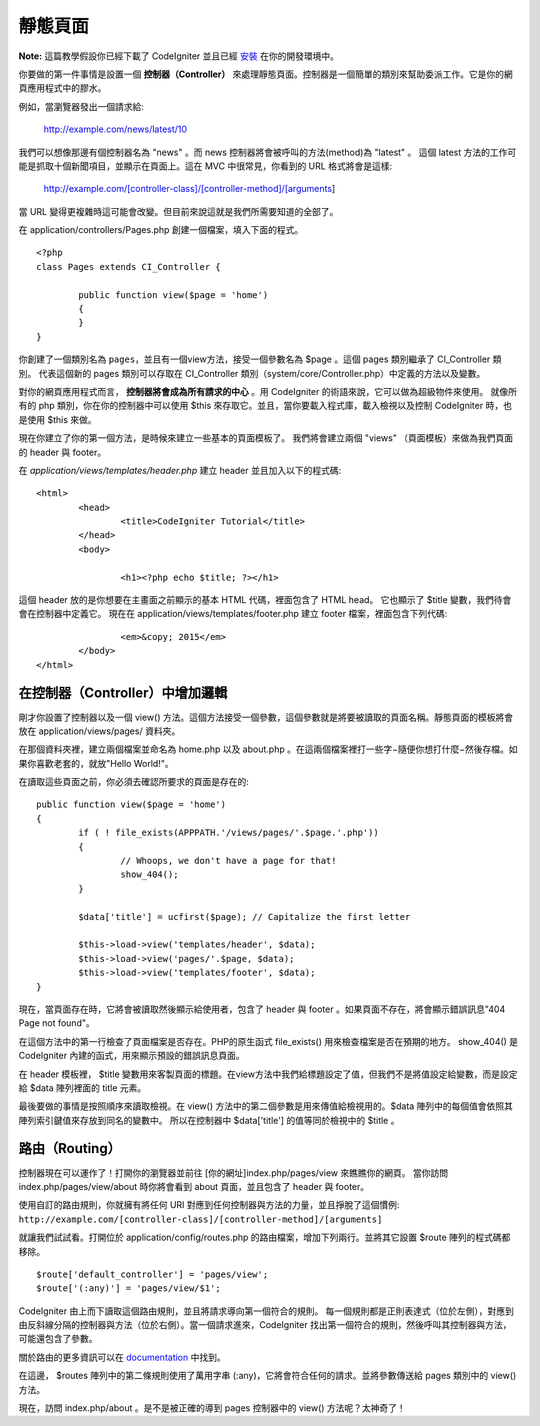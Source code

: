 ############
靜態頁面
############

**Note:** 這篇教學假設你已經下載了 CodeIgniter 並且已經 `安裝 <../installation/index.html>`_ 在你的開發環境中。

你要做的第一件事情是設置一個 **控制器（Controller）** 來處理靜態頁面。控制器是一個簡單的類別來幫助委派工作。它是你的網頁應用程式中的膠水。

例如，當瀏覽器發出一個請求給:

	http://example.com/news/latest/10

我們可以想像那邊有個控制器名為 "news" 。而 news 控制器將會被呼叫的方法(method)為 "latest" 。 這個 latest 方法的工作可能是抓取十個新聞項目，並顯示在頁面上。這在 MVC 中很常見，你看到的 URL 格式將會是這樣:

	http://example.com/[controller-class]/[controller-method]/[arguments]

當 URL 變得更複雜時這可能會改變。但目前來說這就是我們所需要知道的全部了。

在 application/controllers/Pages.php 創建一個檔案，填入下面的程式。

::

	<?php 
	class Pages extends CI_Controller { 

		public function view($page = 'home') 
		{
	        }
	}

你創建了一個類別名為 ``pages``，並且有一個view方法，接受一個參數名為 $page 。這個 pages 類別繼承了 CI_Controller 類別。 代表這個新的 pages 類別可以存取在 CI_Controller 類別（system/core/Controller.php）中定義的方法以及變數。

對你的網頁應用程式而言， **控制器將會成為所有請求的中心** 。用 CodeIgniter 的術語來說，它可以做為超級物件來使用。 就像所有的 php 類別，你在你的控制器中可以使用 $this 來存取它。並且，當你要載入程式庫，載入檢視以及控制 CodeIgniter 時，也是使用 $this 來做。

現在你建立了你的第一個方法，是時候來建立一些基本的頁面模板了。 我們將會建立兩個 "views" （頁面模板）來做為我們頁面的 header 與 footer。

在 *application/views/templates/header.php* 建立 header 並且加入以下的程式碼::

	<html>
		<head>
			<title>CodeIgniter Tutorial</title>
		</head>
		<body>

			<h1><?php echo $title; ?></h1>

這個 header 放的是你想要在主畫面之前顯示的基本 HTML 代碼，裡面包含了 HTML head。 它也顯示了 $title 變數，我們待會會在控制器中定義它。 現在在 application/views/templates/footer.php 建立 footer 檔案，裡面包含下列代碼:

::

			<em>&copy; 2015</em>
		</body>
	</html>

在控制器（Controller）中增加邏輯
------------------------------

剛才你設置了控制器以及一個 view() 方法。這個方法接受一個參數，這個參數就是將要被讀取的頁面名稱。靜態頁面的模板將會放在 application/views/pages/ 資料夾。

在那個資料夾裡，建立兩個檔案並命名為 home.php 以及 about.php 。在這兩個檔案裡打一些字−隨便你想打什麼−然後存檔。如果你喜歡老套的，就放"Hello World!"。

在讀取這些頁面之前，你必須去確認所要求的頁面是存在的:

::

	public function view($page = 'home')
	{
	        if ( ! file_exists(APPPATH.'/views/pages/'.$page.'.php'))
		{
			// Whoops, we don't have a page for that!
			show_404();
		}

		$data['title'] = ucfirst($page); // Capitalize the first letter

		$this->load->view('templates/header', $data);
		$this->load->view('pages/'.$page, $data);
		$this->load->view('templates/footer', $data);
	}

現在，當頁面存在時，它將會被讀取然後顯示給使用者，包含了 header 與 footer 。如果頁面不存在，將會顯示錯誤訊息"404 Page not found"。

在這個方法中的第一行檢查了頁面檔案是否存在。PHP的原生函式 file\_exists() 用來檢查檔案是否在預期的地方。 show\_404() 是 CodeIgniter 內建的函式，用來顯示預設的錯誤訊息頁面。

在 header 模板裡， $title 變數用來客製頁面的標題。在view方法中我們給標題設定了值，但我們不是將值設定給變數，而是設定給 $data 陣列裡面的 title 元素。

最後要做的事情是按照順序來讀取檢視。在 view() 方法中的第二個參數是用來傳值給檢視用的。$data 陣列中的每個值會依照其陣列索引鍵值來存放到同名的變數中。 所以在控制器中 $data['title'] 的值等同於檢視中的 $title 。

路由（Routing）
-------------

控制器現在可以運作了！打開你的瀏覽器並前往 [你的網址]index.php/pages/view 來瞧瞧你的網頁。 當你訪問 index.php/pages/view/about 時你將會看到 about 頁面，並且包含了 header 與 footer。

使用自訂的路由規則，你就擁有將任何 URI 對應到任何控制器與方法的力量，並且掙脫了這個慣例:
``http://example.com/[controller-class]/[controller-method]/[arguments]``

就讓我們試試看。打開位於 application/config/routes.php 的路由檔案，增加下列兩行。並將其它設置 $route 陣列的程式碼都移除。

::

    $route['default_controller'] = 'pages/view';
    $route['(:any)'] = 'pages/view/$1';

CodeIgniter 由上而下讀取這個路由規則，並且將請求導向第一個符合的規則。 每一個規則都是正則表達式（位於左側），對應到由反斜線分隔的控制器與方法（位於右側）。當一個請求進來，CodeIgniter 找出第一個符合的規則，然後呼叫其控制器與方法，可能還包含了參數。

關於路由的更多資訊可以在
`documentation <../general/routing.html>`_ 中找到。

在這邊， $routes 陣列中的第二條規則使用了萬用字串 (:any)，它將會符合任何的請求。並將參數傳送給 pages 類別中的 view() 方法。

現在，訪問 index.php/about 。是不是被正確的導到 pages 控制器中的 view() 方法呢？太神奇了！
